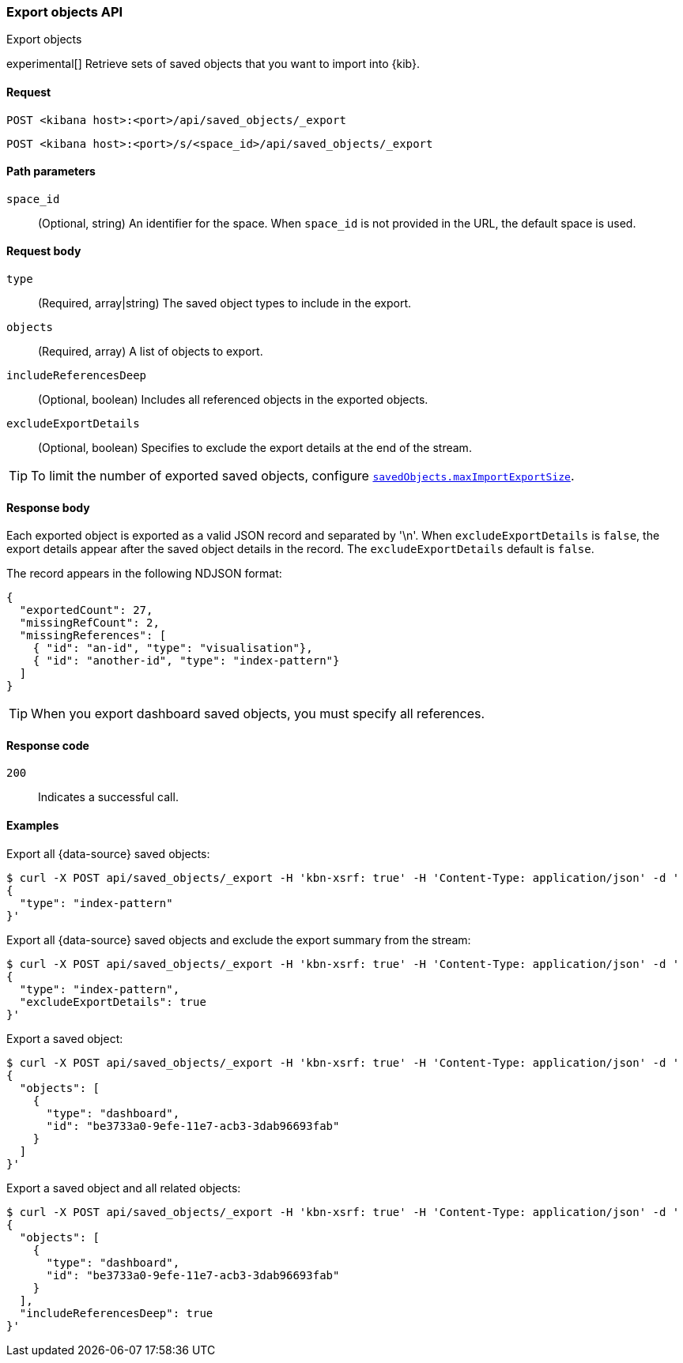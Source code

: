 [[saved-objects-api-export]]
=== Export objects API
++++
<titleabbrev>Export objects</titleabbrev>
++++

experimental[] Retrieve sets of saved objects that you want to import into {kib}.

[[saved-objects-api-export-request]]
==== Request

`POST <kibana host>:<port>/api/saved_objects/_export`

`POST <kibana host>:<port>/s/<space_id>/api/saved_objects/_export`

[[saved-objects-api-export-path-params]]
==== Path parameters

`space_id`::
  (Optional, string) An identifier for the space. When `space_id` is not provided in the URL, the default space is used.

[[saved-objects-api-export-request-request-body]]
==== Request body

`type`::
  (Required, array|string) The saved object types to include in the export.

`objects`::
  (Required, array) A list of objects to export.

`includeReferencesDeep`::
  (Optional, boolean) Includes all referenced objects in the exported objects.

`excludeExportDetails`::
  (Optional, boolean) Specifies to exclude the export details at the end of the stream.

TIP: To limit the number of exported saved objects, configure <<savedObjects-maxImportExportSize, `savedObjects.maxImportExportSize`>>.

[[saved-objects-api-export-request-response-body]]
==== Response body

Each exported object is exported as a valid JSON record and separated by '\n'. When `excludeExportDetails` is `false`, the export details appear after the saved object details in the record. The `excludeExportDetails` default is `false`.

The record appears in the following NDJSON format:

[source,json]
--------------------------------------------------
{
  "exportedCount": 27,
  "missingRefCount": 2,
  "missingReferences": [
    { "id": "an-id", "type": "visualisation"},
    { "id": "another-id", "type": "index-pattern"}
  ]
}
--------------------------------------------------

TIP: When you export dashboard saved objects, you must specify all references.

[[export-objects-api-create-request-codes]]
==== Response code

`200`::
    Indicates a successful call.

[[ssaved-objects-api-create-example]]
==== Examples

Export all {data-source} saved objects:

[source,sh]
--------------------------------------------------
$ curl -X POST api/saved_objects/_export -H 'kbn-xsrf: true' -H 'Content-Type: application/json' -d '
{
  "type": "index-pattern"
}'
--------------------------------------------------
// KIBANA

Export all {data-source} saved objects and exclude the export summary from the stream:

[source,sh]
--------------------------------------------------
$ curl -X POST api/saved_objects/_export -H 'kbn-xsrf: true' -H 'Content-Type: application/json' -d '
{
  "type": "index-pattern",
  "excludeExportDetails": true
}'
--------------------------------------------------
// KIBANA

Export a saved object:

[source,sh]
--------------------------------------------------
$ curl -X POST api/saved_objects/_export -H 'kbn-xsrf: true' -H 'Content-Type: application/json' -d '
{
  "objects": [
    {
      "type": "dashboard",
      "id": "be3733a0-9efe-11e7-acb3-3dab96693fab"
    }
  ]
}'
--------------------------------------------------
// KIBANA

Export a saved object and all related objects:

[source,sh]
--------------------------------------------------
$ curl -X POST api/saved_objects/_export -H 'kbn-xsrf: true' -H 'Content-Type: application/json' -d '
{
  "objects": [
    {
      "type": "dashboard",
      "id": "be3733a0-9efe-11e7-acb3-3dab96693fab"
    }
  ],
  "includeReferencesDeep": true
}'
--------------------------------------------------
// KIBANA
